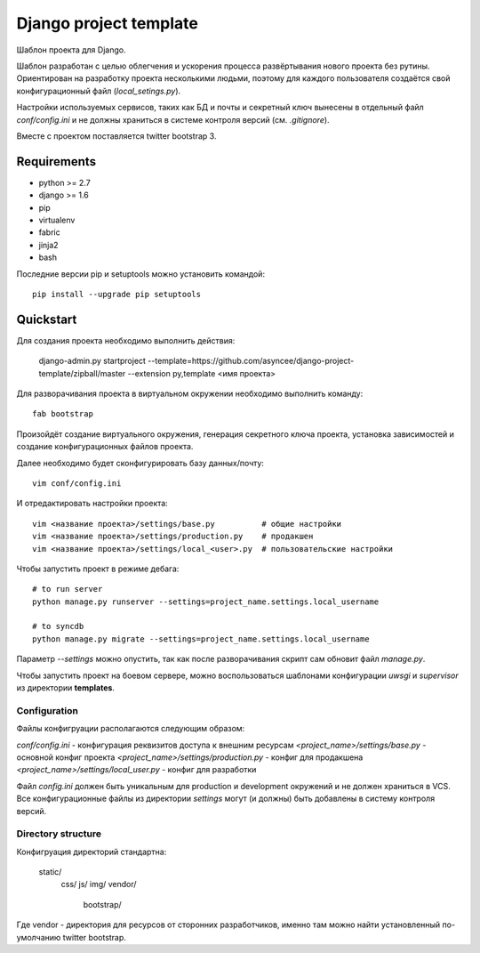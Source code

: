=======================
Django project template
=======================

Шаблон проекта для Django.

Шаблон разработан с целью облегчения и ускорения процесса
развёртывания нового проекта без рутины. Ориентирован
на разработку проекта несколькими людьми, поэтому для каждого
пользователя создаётся свой конфигурационный файл
(`local_setings.py`).

Настройки используемых сервисов, таких как БД и почты и секретный
ключ вынесены в отдельный файл `conf/config.ini` и не должны
храниться в системе контроля версий (см. `.gitignore`).

Вместе с проектом поставляется twitter bootstrap 3.


Requirements
============

- python >= 2.7
- django >= 1.6
- pip
- virtualenv
- fabric
- jinja2
- bash

Последние версии pip и setuptools можно установить командой::

    pip install --upgrade pip setuptools


Quickstart
==========
Для создания проекта необходимо выполнить действия:

    django-admin.py startproject --template=https://github.com/asyncee/django-project-template/zipball/master --extension py,template <имя проекта>

Для разворачивания проекта в виртуальном окружении необходимо
выполнить команду::

    fab bootstrap

Произойдёт создание виртуального окружения, генерация секретного
ключа проекта, установка зависимостей и создание конфигурационных
файлов проекта.

Далее необходимо будет сконфигурировать базу данных/почту::

    vim conf/config.ini

И отредактировать настройки проекта::

    vim <название проекта>/settings/base.py          # общие настройки
    vim <название проекта>/settings/production.py    # продакшен
    vim <название проекта>/settings/local_<user>.py  # пользовательские настройки

Чтобы запустить проект в режиме дебага::

    # to run server
    python manage.py runserver --settings=project_name.settings.local_username

    # to syncdb
    python manage.py migrate --settings=project_name.settings.local_username

Параметр `--settings` можно опустить, так как после разворачивания
скрипт сам обновит файл `manage.py`.

Чтобы запустить проект на боевом сервере, можно воспользоваться
шаблонами конфигурации `uwsgi` и `supervisor` из директории
**templates**.


Configuration
-------------
Файлы конфигруации располагаются следующим образом:

`conf/config.ini` - конфигурация реквизитов доступа к внешним ресурсам
`<project_name>/settings/base.py` - основной конфиг проекта
`<project_name>/settings/production.py` - конфиг для продакшена
`<project_name>/settings/local_user.py` - конфиг для разработки

Файл `config.ini` должен быть уникальным для production
и development окружений и не должен храниться в VCS.
Все конфигурационные файлы из директории `settings` могут (и должны)
быть добавлены в систему контроля версий.


Directory structure
-------------------
Конфигруация директорий стандартна:

    static/
        css/
        js/
        img/
        vendor/
            bootstrap/

Где vendor - директория для ресурсов от сторонних разработчиков,
именно там можно найти установленный по-умолчанию twitter bootstrap.
